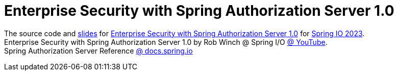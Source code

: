 = Enterprise Security with Spring Authorization Server 1.0

The source code and https://docs.google.com/presentation/d/171PB-61F_LnPXPeQpQVC11z_KyJ4j9e-knx1mfJeIWE/edit?usp=sharing[slides] for https://2023.springio.net/sessions/enterprise-security-with-spring-authorization-server-10/[Enterprise Security with Spring Authorization Server 1.0] for https://2023.springio.net/[Spring IO 2023]. +
Enterprise Security with Spring Authorization Server 1.0 by Rob Winch @ Spring I/O https://www.youtube.com/watch?v=ELz8wNt_Rys[@ YouTube]. +
Spring Authorization Server Reference https://docs.spring.io/spring-authorization-server/docs/current/reference/html/index.html[@ docs.spring.io]
